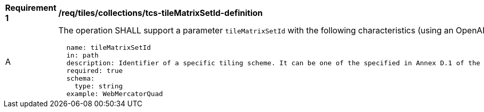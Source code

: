 [[req_tiles_collections_tcs-tileMatrixSetId-definition]]
[width="90%",cols="2,6a"]
|===
^|*Requirement {counter:req-id}* |*/req/tiles/collections/tcs-tileMatrixSetId-definition*
^|A |The operation SHALL support a parameter `tileMatrixSetId` with the following characteristics (using an OpenAPI Specification 3.0 fragment):

[source,YAML]
----
  name: tileMatrixSetId
  in: path
  description: Identifier of a specific tiling scheme. It can be one of the specified in Annex D.1 of the OGC 17-083r2 standard or one defined in this service.
  required: true
  schema:
    type: string
  example: WebMercatorQuad
----
|===

